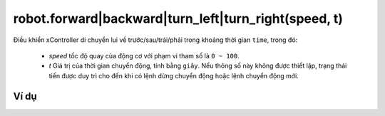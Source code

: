 robot.forward|backward|turn_left|turn_right(speed, t)
==========

.. image:: images/robot-2.png
    :scale: 100 %
    :align: center

Điều khiển xController di chuyển lui về trước/sau/trái/phải trong khoảng thời gian ``time``, trong đó:

    - *speed* tốc độ quay của động cơ với phạm vi tham số là ``0 ~ 100``.
    - *t* Giá trị của thời gian chuyển động, tính bằng ``giây``. Nếu thông số này không được thiết lập, trạng thái tiến được duy trì cho đến khi có lệnh dừng chuyển động hoặc lệnh chuyển động mới.


Ví dụ
----------------------

.. image:: images/move-vd-1.png
    :scale: 100 %
    :align: center
